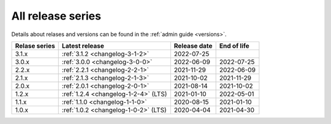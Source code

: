 .. _version_history:

==================
All release series
==================

Details about relases and versions can be found in the :ref:`admin guide <versions>`.

+-----------------+--------------------------------------------+------------------+------------------+
| Relase series   | Latest release                             | Release date     | End of life      |
+=================+============================================+==================+==================+
| 3.1.x           | :ref:`3.1.2 <changelog-3-1-2>`             | 2022-07-25       |                  |
+-----------------+--------------------------------------------+------------------+------------------+
| 3.0.x           | :ref:`3.0.0 <changelog-3-0-0>`             | 2022-06-09       | 2022-07-25       |
+-----------------+--------------------------------------------+------------------+------------------+
| 2.2.x           | :ref:`2.2.1 <changelog-2-2-1>`             | 2021-11-29       | 2022-06-09       |
+-----------------+--------------------------------------------+------------------+------------------+
| 2.1.x           | :ref:`2.1.3 <changelog-2-1-3>`             | 2021-10-02       | 2021-11-29       |
+-----------------+--------------------------------------------+------------------+------------------+
| 2.0.x           | :ref:`2.0.1 <changelog-2-0-1>`             | 2021-08-14       | 2021-10-02       |
+-----------------+--------------------------------------------+------------------+------------------+
| 1.2.x           | :ref:`1.2.4 <changelog-1-2-4>` (LTS)       | 2021-01-10       | 2022-05-01       |
+-----------------+--------------------------------------------+------------------+------------------+
| 1.1.x           | :ref:`1.1.0 <changelog-1-1-0>`             | 2020-08-15       | 2021-01-10       |
+-----------------+--------------------------------------------+------------------+------------------+
| 1.0.x           | :ref:`1.0.2 <changelog-1-0-2>` (LTS)       | 2020-04-04       | 2021-04-30       |
+-----------------+--------------------------------------------+------------------+------------------+
